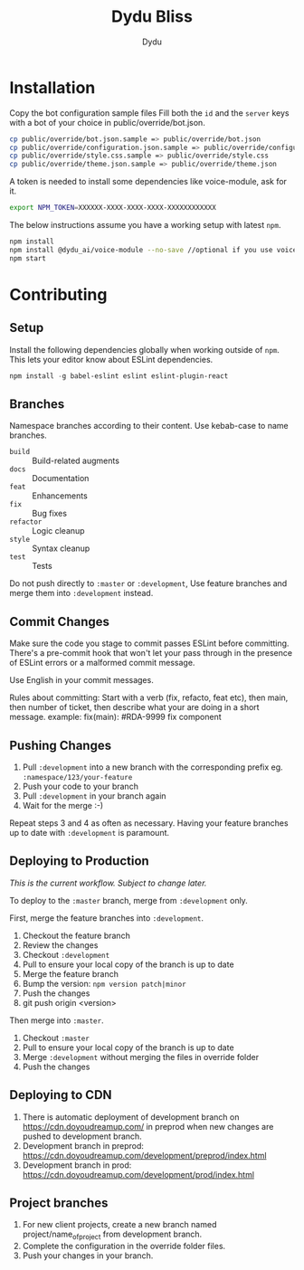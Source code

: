 #+TITLE: Dydu Bliss
#+AUTHOR: Dydu

* Installation

Copy the bot configuration sample files 
Fill both the =id= and the =server= keys with a bot of your choice in public/override/bot.json.

#+BEGIN_SRC sh
cp public/override/bot.json.sample => public/override/bot.json
cp public/override/configuration.json.sample => public/override/configuration.json
cp public/override/style.css.sample => public/override/style.css
cp public/override/theme.json.sample => public/override/theme.json
#+END_SRC

A token is needed to install some dependencies like voice-module, ask for it.
#+BEGIN_SRC sh
export NPM_TOKEN=XXXXXX-XXXX-XXXX-XXXX-XXXXXXXXXXXX
#+END_SRC

The below instructions assume you have a working setup with latest =npm=.

#+BEGIN_SRC sh
npm install
npm install @dydu_ai/voice-module --no-save //optional if you use voice-module
npm start
#+END_SRC

* Contributing

** Setup
Install the following dependencies globally when working outside of =npm=. This
lets your editor know about ESLint dependencies.

#+BEGIN_SRC emacs-lisp
npm install -g babel-eslint eslint eslint-plugin-react
#+END_SRC

** Branches

Namespace branches according to their content. Use kebab-case to name branches.

- =build=    :: Build-related augments
- =docs=     :: Documentation
- =feat=     :: Enhancements
- =fix=      :: Bug fixes
- =refactor= :: Logic cleanup
- =style=    :: Syntax cleanup
- =test=     :: Tests

Do not push directly to =:master= or =:development=,
Use feature branches and merge them into =:development= instead.

** Commit Changes

Make sure the code you stage to commit passes ESLint before committing. There's
a pre-commit hook that won't let your pass through in the presence of ESLint
errors or a malformed commit message.

[[http://www.commitstrip.com/en/2012/03/06/pre-commit-hook-irl/][http://www.commitstrip.com/wp-content/uploads/2012/03/Strip-SVN-English800-final.jpg]]

Use English in your commit messages.

Rules about committing:
Start with a verb (fix, refacto, feat etc), then main, then number of ticket, then describe what your are doing in a short message.
example: fix(main): #RDA-9999 fix component


** Pushing Changes

1. Pull =:development= into a new branch with the corresponding prefix eg. =:namespace/123/your-feature=
1. Push your code to your branch
1. Pull =:development= in your branch again
1. Wait for the merge :-)

Repeat steps 3 and 4 as often as necessary. Having your feature branches up to
date with =:development= is paramount.

** Deploying to Production

/This is the current workflow. Subject to change later./

To deploy to the =:master= branch, merge from =:development= only.

First, merge the feature branches into =:development=.

1. Checkout the feature branch
1. Review the changes
1. Checkout =:development=
1. Pull to ensure your local copy of the branch is up to date
1. Merge the feature branch
1. Bump the version: =npm version patch|minor=
1. Push the changes
1. git push origin <version>

Then merge into =:master=.

1. Checkout =:master=
1. Pull to ensure your local copy of the branch is up to date
1. Merge =:development= without merging the files in override folder
1. Push the changes

** Deploying to CDN
1. There is automatic deployment of development branch on https://cdn.doyoudreamup.com/ in preprod when new changes are pushed to development branch.
1. Development branch in preprod: https://cdn.doyoudreamup.com/development/preprod/index.html
1. Development branch in prod: https://cdn.doyoudreamup.com/development/prod/index.html

** Project branches
1. For new client projects, create a new branch named project/name_of_project from development branch.
2. Complete the configuration in the override folder files.
3. Push your changes in your branch.